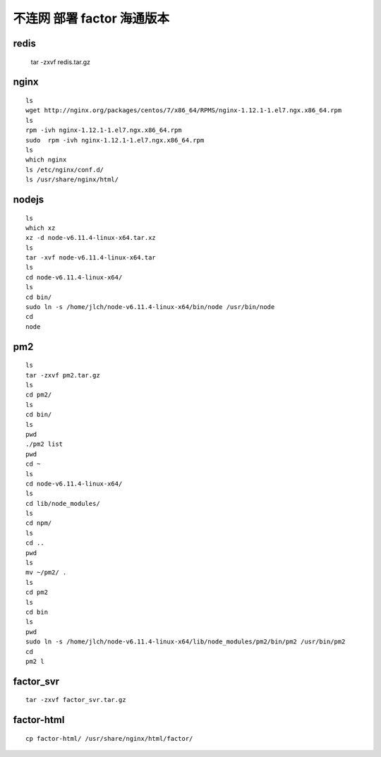 
不连网 部署 factor 海通版本
---------------------------------

redis
^^^^^^^^

	tar -zxvf redis.tar.gz
	
nginx
^^^^^^^^

::

	ls
	wget http://nginx.org/packages/centos/7/x86_64/RPMS/nginx-1.12.1-1.el7.ngx.x86_64.rpm
	ls
	rpm -ivh nginx-1.12.1-1.el7.ngx.x86_64.rpm
	sudo  rpm -ivh nginx-1.12.1-1.el7.ngx.x86_64.rpm
	ls
	which nginx
	ls /etc/nginx/conf.d/
	ls /usr/share/nginx/html/
	
nodejs
^^^^^^^^

::


	ls
	which xz
	xz -d node-v6.11.4-linux-x64.tar.xz
	ls
	tar -xvf node-v6.11.4-linux-x64.tar
	ls
	cd node-v6.11.4-linux-x64/
	ls
	cd bin/
	sudo ln -s /home/jlch/node-v6.11.4-linux-x64/bin/node /usr/bin/node
	cd
	node
	
pm2 
^^^^^^^^

::


	ls
	tar -zxvf pm2.tar.gz
	ls
	cd pm2/
	ls
	cd bin/
	ls
	pwd
	./pm2 list
	pwd
	cd ~
	ls
	cd node-v6.11.4-linux-x64/
	ls
	cd lib/node_modules/
	ls
	cd npm/
	ls
	cd ..
	pwd
	ls
	mv ~/pm2/ .
	ls
	cd pm2
	ls
	cd bin
	ls
	pwd
	sudo ln -s /home/jlch/node-v6.11.4-linux-x64/lib/node_modules/pm2/bin/pm2 /usr/bin/pm2
	cd
	pm2 l

factor_svr
^^^^^^^^

::


	tar -zxvf factor_svr.tar.gz
	
factor-html	
^^^^^^^^

::
	
	cp factor-html/ /usr/share/nginx/html/factor/
	
	

	